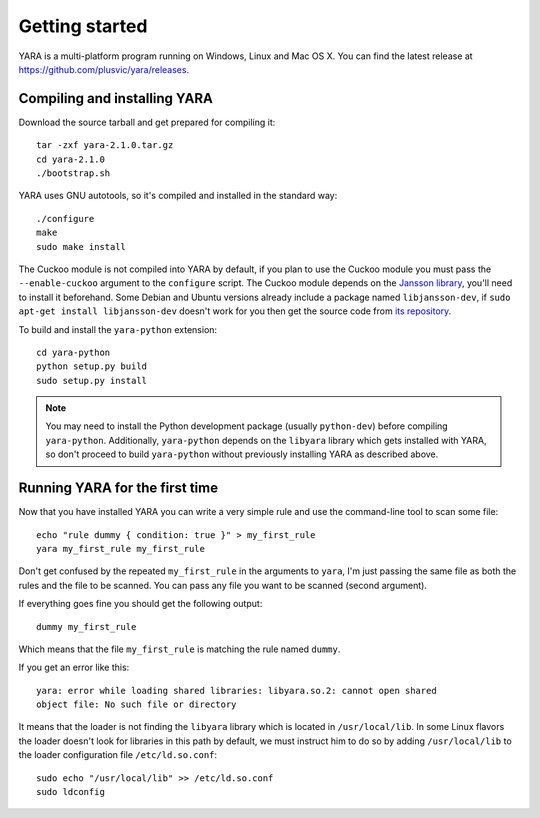 ***************
Getting started
***************

YARA is a multi-platform program running on Windows, Linux and Mac OS X. You can
find the latest release at https://github.com/plusvic/yara/releases.

.. _compiling-yara:

Compiling and installing YARA
=============================

Download the source tarball and get prepared for compiling it::

    tar -zxf yara-2.1.0.tar.gz
    cd yara-2.1.0
    ./bootstrap.sh

YARA uses GNU autotools, so it's compiled and installed in the standard
way::

    ./configure
    make
    sudo make install


The Cuckoo module is not compiled into YARA by default, if you plan to
use the Cuckoo module you must pass the ``--enable-cuckoo`` argument to the
``configure`` script. The Cuckoo module depends on the
`Jansson library <http://www.digip.org/jansson///>`_, you'll need to install it
beforehand. Some Debian and Ubuntu versions already include a package named
``libjansson-dev``, if ``sudo apt-get install libjansson-dev`` doesn't work for
you then get the source code from
`its repository <https://github.com/akheron/jansson>`_.

To build and install the ``yara-python`` extension::

    cd yara-python
    python setup.py build
    sudo setup.py install

.. note:: You may need to install the Python development package (usually
    ``python-dev``) before compiling ``yara-python``. Additionally,
    ``yara-python`` depends on the ``libyara`` library which gets installed
    with YARA, so don't proceed to build ``yara-python`` without previously installing YARA as described above.

Running YARA for the first time
===============================

Now that you have installed YARA you can write a very simple rule and use the
command-line tool to scan some file::

    echo "rule dummy { condition: true }" > my_first_rule
    yara my_first_rule my_first_rule

Don't get confused by the repeated ``my_first_rule`` in the arguments to
``yara``, I'm just passing the same file as both the rules and the file to
be scanned. You can pass any file you want to be scanned (second argument).

If everything goes fine you should get the following output::

    dummy my_first_rule

Which means that the file ``my_first_rule`` is matching the rule named ``dummy``.

If you get an error like this::

    yara: error while loading shared libraries: libyara.so.2: cannot open shared
    object file: No such file or directory

It means that the loader is not finding the ``libyara`` library which is
located in ``/usr/local/lib``. In some Linux flavors the loader doesn't look for
libraries in this path by default, we must instruct him to do so by adding
``/usr/local/lib`` to the loader configuration file ``/etc/ld.so.conf``::

    sudo echo "/usr/local/lib" >> /etc/ld.so.conf
    sudo ldconfig




